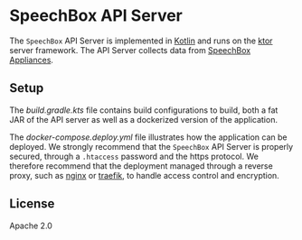 * SpeechBox API Server
The =SpeechBox= API Server is implemented in [[https://kotlinlang.org/][Kotlin]] and runs on the [[https://ktor.io/][ktor]] server framework. The API Server collects data from [[https://github.com/unmute-tech/speechbox][SpeechBox Appliances]].

** Setup
The [[build.gradle.kts][build.gradle.kts]] file contains build configurations to build, both a fat JAR of the API server as well as a dockerized version of the application.

The [[docker/docker-compose.deploy.yml][docker-compose.deploy.yml]] file illustrates how the application can be deployed.  We strongly recommend that the =SpeechBox= API Server is properly secured, through a =.htaccess= password and the https protocol. We therefore recommend that the deployment managed through a reverse proxy, such as [[https://www.nginx.com/][nginx]] or [[https://traefik.io/traefik/][traefik]], to handle access control and encryption.
** License
Apache 2.0
